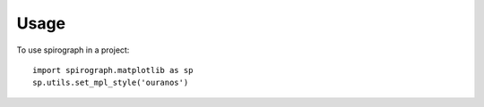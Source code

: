 =====
Usage
=====

To use spirograph in a project::

    import spirograph.matplotlib as sp
    sp.utils.set_mpl_style('ouranos')
